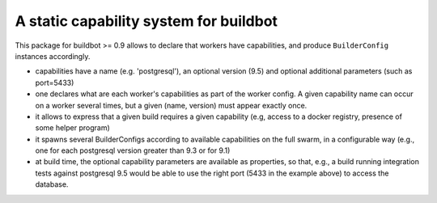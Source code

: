 A static capability system for buildbot
=======================================

This package for buildbot >= 0.9 allows to declare that workers have
capabilities, and produce ``BuilderConfig`` instances accordingly.

- capabilities have a name (e.g. 'postgresql'), an optional version
  (9.5) and optional additional parameters (such as port=5433)

- one declares what are each worker's capabilities as part of the
  worker config.
  A given capability name can occur on a worker several times, but a
  given (name, version) must appear exactly once.

- it allows to express that a given build requires a given capability
  (e.g, access to a docker registry, presence of some helper program)

- it spawns several BuilderConfigs according to available capabilities on the full swarm, in a configurable way
  (e.g., one for each postgresql version greater than 9.3 or for 9.1)

- at build time, the optional capability parameters are available as
  properties, so that, e.g., a build running integration tests against
  postgresql 9.5 would be able to use the right port (5433 in the
  example above) to access the database.

